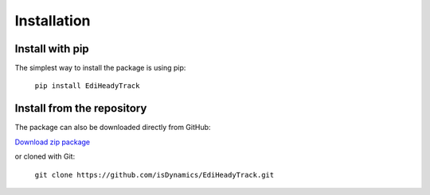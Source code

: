 Installation
============

Install with pip
----------------

The simplest way to install the package is using pip:

    ``pip install EdiHeadyTrack``

Install from the repository
---------------------------

The package can also be downloaded directly from GitHub:

`Download zip package <https://github.com/isDynamics/EdiHeadyTrack/archive/master.zip>`_

or cloned with Git:

    ``git clone https://github.com/isDynamics/EdiHeadyTrack.git``